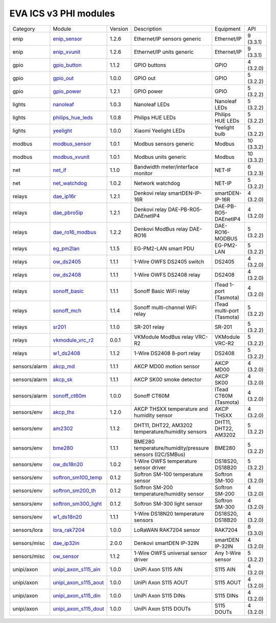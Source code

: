EVA ICS v3 PHI modules
**********************

.. list-table::

  * - Category
    - Module
    - Version
    - Description
    - Equipment
    - API

  * - enip
    - `enip_sensor <https://pub.bma.ai/eva3/phi/enip/enip_sensor.py>`_
    - 1.2.6
    - Ethernet/IP sensors generic
    - Ethernet/IP
    - 9 (3.3.1)
  * - enip
    - `enip_xvunit <https://pub.bma.ai/eva3/phi/enip/enip_xvunit.py>`_
    - 1.2.6
    - Ethernet/IP units generic
    - Ethernet/IP
    - 9 (3.3.1)
  * - gpio
    - `gpio_button <https://pub.bma.ai/eva3/phi/gpio/gpio_button.py>`_
    - 1.1.2
    - GPIO buttons
    - GPIO
    - 4 (3.2.0)
  * - gpio
    - `gpio_out <https://pub.bma.ai/eva3/phi/gpio/gpio_out.py>`_
    - 1.0.0
    - GPIO out
    - GPIO
    - 5 (3.2.2)
  * - gpio
    - `gpio_power <https://pub.bma.ai/eva3/phi/gpio/gpio_power.py>`_
    - 1.2.1
    - GPIO power
    - GPIO
    - 5 (3.2.2)
  * - lights
    - `nanoleaf <https://pub.bma.ai/eva3/phi/lights/nanoleaf.py>`_
    - 1.0.3
    - Nanoleaf LEDs
    - Nanoleaf LEDs
    - 5 (3.2.2)
  * - lights
    - `philips_hue_leds <https://pub.bma.ai/eva3/phi/lights/philips_hue_leds.py>`_
    - 1.0.8
    - Philips HUE LEDs
    - Philips HUE LEDs
    - 5 (3.2.2)
  * - lights
    - `yeelight <https://pub.bma.ai/eva3/phi/lights/yeelight.py>`_
    - 1.0.0
    - Xiaomi Yeelight LEDs
    - Yeelight bulb
    - 5 (3.2.2)
  * - modbus
    - `modbus_sensor <https://pub.bma.ai/eva3/phi/modbus/modbus_sensor.py>`_
    - 1.0.1
    - Modbus sensors generic
    - Modbus
    - 10 (3.3.2)
  * - modbus
    - `modbus_xvunit <https://pub.bma.ai/eva3/phi/modbus/modbus_xvunit.py>`_
    - 1.0.1
    - Modbus units generic
    - Modbus
    - 10 (3.3.2)
  * - net
    - `net_if <https://pub.bma.ai/eva3/phi/net/net_if.py>`_
    - 1.1.0
    - Bandwidth meter/interface monitor
    - NET-IF
    - 6 (3.2.3)
  * - net
    - `net_watchdog <https://pub.bma.ai/eva3/phi/net/net_watchdog.py>`_
    - 1.0.2
    - Network watchdog
    - NET-IP
    - 5 (3.2.2)
  * - relays
    - `dae_ip16r <https://pub.bma.ai/eva3/phi/relays/dae_ip16r.py>`_
    - 1.2.1
    - Denkovi relay smartDEN-IP-16R
    - smartDEN-IP-16R
    - 4 (3.2.0)
  * - relays
    - `dae_pbro5ip <https://pub.bma.ai/eva3/phi/relays/dae_pbro5ip.py>`_
    - 1.2.1
    - Denkovi relay DAE-PB-RO5-DAEnetIP4
    - DAE-PB-RO5-DAEnetIP4
    - 4 (3.2.0)
  * - relays
    - `dae_ro16_modbus <https://pub.bma.ai/eva3/phi/relays/dae_ro16_modbus.py>`_
    - 1.2.2
    - Denkovi ModBus relay DAE-RO16
    - DAE-RO16-MODBUS
    - 5 (3.2.2)
  * - relays
    - `eg_pm2lan <https://pub.bma.ai/eva3/phi/relays/eg_pm2lan.py>`_
    - 1.1.5
    - EG-PM2-LAN smart PDU
    - EG-PM2-LAN
    - 5 (3.2.2)
  * - relays
    - `ow_ds2405 <https://pub.bma.ai/eva3/phi/relays/ow_ds2405.py>`_
    - 1.1.1
    - 1-Wire OWFS DS2405 switch
    - DS2405
    - 4 (3.2.0)
  * - relays
    - `ow_ds2408 <https://pub.bma.ai/eva3/phi/relays/ow_ds2408.py>`_
    - 1.1.1
    - 1-Wire OWFS DS2408 relay
    - DS2408
    - 4 (3.2.0)
  * - relays
    - `sonoff_basic <https://pub.bma.ai/eva3/phi/relays/sonoff_basic.py>`_
    - 1.1.1
    - Sonoff Basic WiFi relay
    - ITead 1-port (Tasmota)
    - 4 (3.2.0)
  * - relays
    - `sonoff_mch <https://pub.bma.ai/eva3/phi/relays/sonoff_mch.py>`_
    - 1.1.4
    - Sonoff multi-channel WiFi relay
    - ITead multi-port (Tasmota)
    - 5 (3.2.2)
  * - relays
    - `sr201 <https://pub.bma.ai/eva3/phi/relays/sr201.py>`_
    - 1.1.0
    - SR-201 relay
    - SR-201
    - 5 (3.2.2)
  * - relays
    - `vkmodule_vrc_r2 <https://pub.bma.ai/eva3/phi/relays/vkmodule_vrc_r2.py>`_
    - 0.0.1
    - VKModule ModBus relay VRC-R2
    - VKModule VRC-R2
    - 5 (3.2.2)
  * - relays
    - `w1_ds2408 <https://pub.bma.ai/eva3/phi/relays/w1_ds2408.py>`_
    - 1.1.2
    - 1-Wire DS2408 8-port relay
    - DS2408
    - 5 (3.2.2)
  * - sensors/alarm
    - `akcp_md <https://pub.bma.ai/eva3/phi/sensors/alarm/akcp_md.py>`_
    - 1.1.1
    - AKCP MD00 motion sensor
    - AKCP MD00
    - 4 (3.2.0)
  * - sensors/alarm
    - `akcp_sk <https://pub.bma.ai/eva3/phi/sensors/alarm/akcp_sk.py>`_
    - 1.1.1
    - AKCP SK00 smoke detector
    - AKCP SK00
    - 4 (3.2.0)
  * - sensors/alarm
    - `sonoff_ct60m <https://pub.bma.ai/eva3/phi/sensors/alarm/sonoff_ct60m.py>`_
    - 1.0.0
    - Sonoff CT60M
    - ITead CT60M (Tasmota)
    - 4 (3.2.0)
  * - sensors/env
    - `akcp_ths <https://pub.bma.ai/eva3/phi/sensors/env/akcp_ths.py>`_
    - 1.2.0
    - AKCP THSXX temperature and humidity sensor
    - AKCP THSXX
    - 4 (3.2.0)
  * - sensors/env
    - `am2302 <https://pub.bma.ai/eva3/phi/sensors/env/am2302.py>`_
    - 1.1.2
    - DHT11, DHT22, AM3202 temperature/humidity sensors
    - DHT11, DHT22, AM3202
    - 5 (3.2.2)
  * - sensors/env
    - `bme280 <https://pub.bma.ai/eva3/phi/sensors/env/bme280.py>`_
    - 1.1.1
    - BME280 temperature/humidity/pressure sensors (I2C/SMBus)
    - BME280
    - 5 (3.2.2)
  * - sensors/env
    - `ow_ds18n20 <https://pub.bma.ai/eva3/phi/sensors/env/ow_ds18n20.py>`_
    - 1.0.2
    - 1-Wire OWFS temperature sensor driver
    - DS18S20, DS18B20
    - 5 (3.2.2)
  * - sensors/env
    - `softron_sm100_temp <https://pub.bma.ai/eva3/phi/sensors/env/softron_sm100_temp.py>`_
    - 0.1.2
    - Softron SM-100 temperature sensor
    - Softron SM-100
    - 4 (3.2.0)
  * - sensors/env
    - `softron_sm200_th <https://pub.bma.ai/eva3/phi/sensors/env/softron_sm200_th.py>`_
    - 0.1.2
    - Softron SM-200 temperature/humidity sensor
    - Softron SM-200
    - 4 (3.2.0)
  * - sensors/env
    - `softron_sm300_light <https://pub.bma.ai/eva3/phi/sensors/env/softron_sm300_light.py>`_
    - 0.1.2
    - Softron SM-300 light sensor
    - Softron SM-300
    - 4 (3.2.0)
  * - sensors/env
    - `w1_ds18n20 <https://pub.bma.ai/eva3/phi/sensors/env/w1_ds18n20.py>`_
    - 1.1.1
    - 1-Wire DS18N20 temperature sensors
    - DS18S20, DS18B20
    - 4 (3.2.0)
  * - sensors/lora
    - `lora_rak7204 <https://pub.bma.ai/eva3/phi/sensors/lora/lora_rak7204.py>`_
    - 1.0.0
    - LoRaWAN RAK7204 sensor
    - RAK7204
    - 8 (3.3.0)
  * - sensors/misc
    - `dae_ip32in <https://pub.bma.ai/eva3/phi/sensors/misc/dae_ip32in.py>`_
    - 2.0.0
    - Denkovi smartDEN IP-32IN
    - smartDEN IP-32IN
    - 4 (3.2.0)
  * - sensors/misc
    - `ow_sensor <https://pub.bma.ai/eva3/phi/sensors/misc/ow_sensor.py>`_
    - 1.1.2
    - 1-Wire OWFS universal sensor driver
    - Any 1-Wire sensor
    - 5 (3.2.2)
  * - unipi/axon
    - `unipi_axon_s115_ain <https://pub.bma.ai/eva3/phi/unipi/axon/unipi_axon_s115_ain.py>`_
    - 1.0.0
    - UniPi Axon S115 AIN
    - S115 AIN
    - 4 (3.2.0)
  * - unipi/axon
    - `unipi_axon_s115_aout <https://pub.bma.ai/eva3/phi/unipi/axon/unipi_axon_s115_aout.py>`_
    - 1.0.0
    - UniPi Axon S115 AOUT
    - S115 AOUT
    - 4 (3.2.0)
  * - unipi/axon
    - `unipi_axon_s115_din <https://pub.bma.ai/eva3/phi/unipi/axon/unipi_axon_s115_din.py>`_
    - 1.0.0
    - UniPi Axon S115 DINs
    - S115 DINs
    - 4 (3.2.0)
  * - unipi/axon
    - `unipi_axon_s115_dout <https://pub.bma.ai/eva3/phi/unipi/axon/unipi_axon_s115_dout.py>`_
    - 1.0.0
    - UniPi Axon S115 DOUTs
    - S115 DOUTs
    - 4 (3.2.0)
